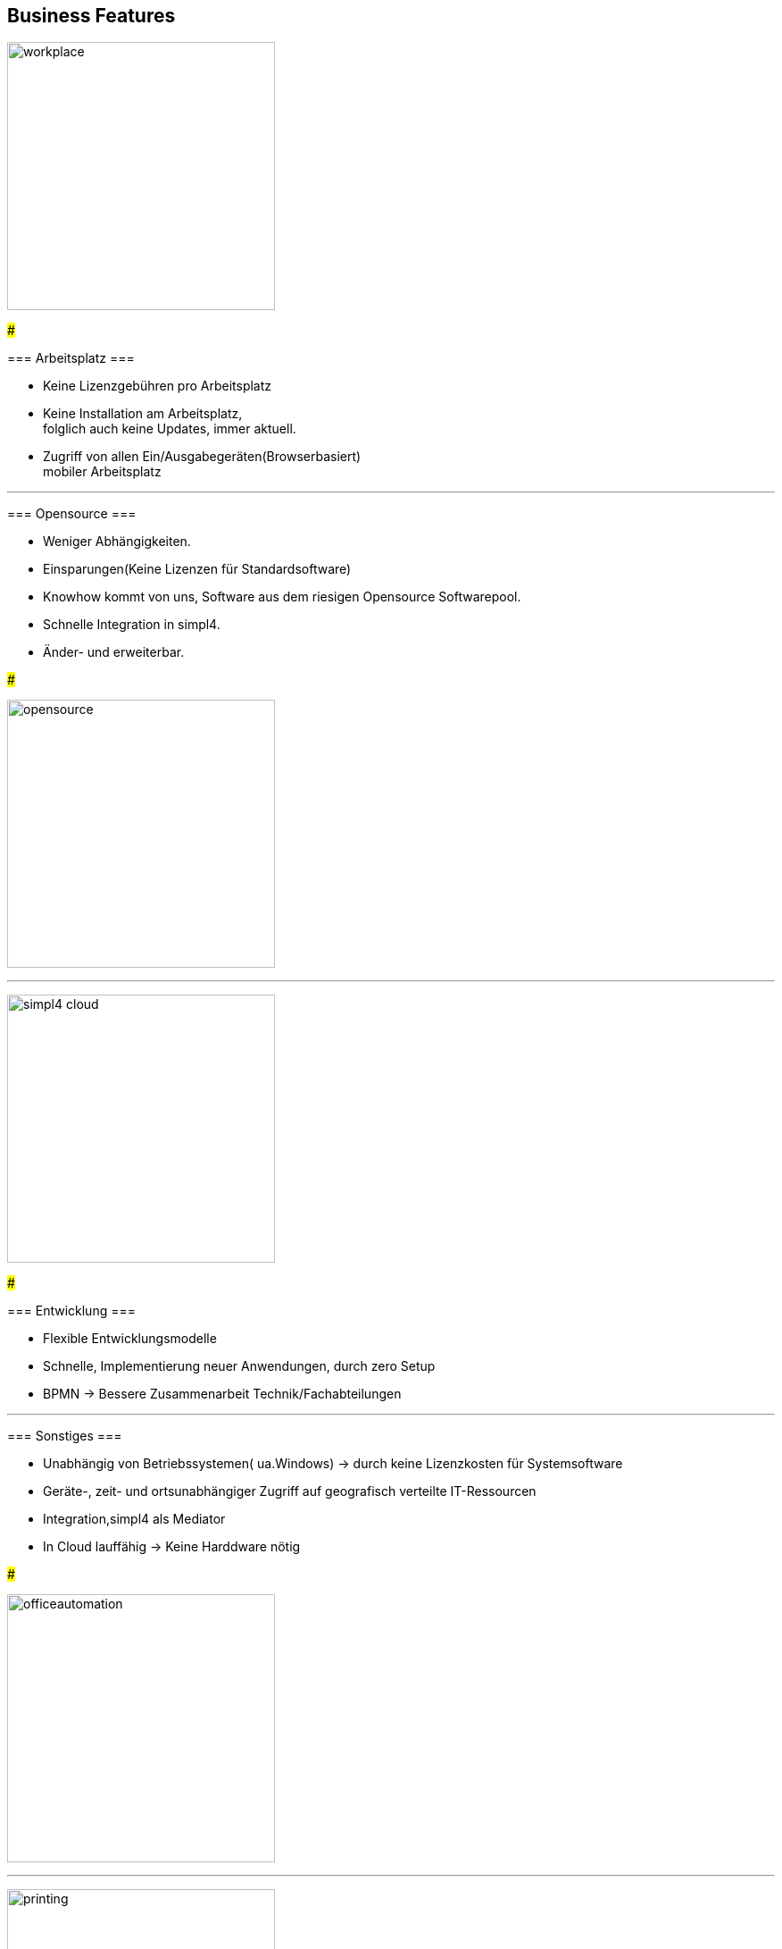 

== Business Features

[ROW,  cell0="justify-center", col0="align-center"]
--

image:web/presentation/images/workplace.svg[width=300]

###

=== Arbeitsplatz ===

* Keine Lizenzgebühren pro Arbeitsplatz
* Keine Installation am Arbeitsplatz, +
folglich auch  keine Updates, immer aktuell.
* Zugriff  von allen Ein/Ausgabegeräten(Browserbasiert) +
mobiler Arbeitsplatz

--


'''


[ROW,swap=1, cell1="justify-center", col1="align-center"]
--

=== Opensource ===

* Weniger Abhängigkeiten.
* Einsparungen(Keine Lizenzen für Standardsoftware)
* Knowhow kommt von uns, Software aus dem riesigen Opensource Softwarepool.
* Schnelle Integration in simpl4.
* Änder- und erweiterbar.

###

image:web/presentation/images/opensource.svg[width=300]

--



'''

[ROW,  cell0="justify-center", col0="align-center"]
--

image:web/presentation/images/simpl4-cloud.svg[width=300]

###

=== Entwicklung ===

* Flexible Entwicklungsmodelle
* Schnelle, Implementierung neuer Anwendungen, durch zero Setup
* BPMN -> Bessere Zusammenarbeit Technik/Fachabteilungen


--
'''


[ROW,swap=1, cell1="justify-center", col1="align-center"]
--

=== Sonstiges ===

* Unabhängig von  Betriebssystemen( ua.Windows) -> durch keine Lizenzkosten für Systemsoftware
* Geräte-, zeit- und ortsunabhängiger Zugriff auf geografisch verteilte IT-Ressourcen
* Integration,simpl4 als Mediator
* In Cloud lauffähig -> Keine Harddware nötig


###

image:web/presentation/images/officeautomation.svg[width=300]

--

'''

[ROW,  cell0="justify-center", col0="align-center"]
--

image:web/presentation/images/printing.svg[width=300]

###

=== Print ===

* Elektronische Kataloge
* Formulare
* mit integriertem DocBook

--

'''


[ROW,swap=1, cell1="justify-center", col1="align-center"]
--

=== Maßgeschneidertes CRM ===

* Auf Ihren Bedarf zugeschnitten, nicht mehr und nicht weniger


###

image:web/presentation/images/tailor.svg[width=250]

--
